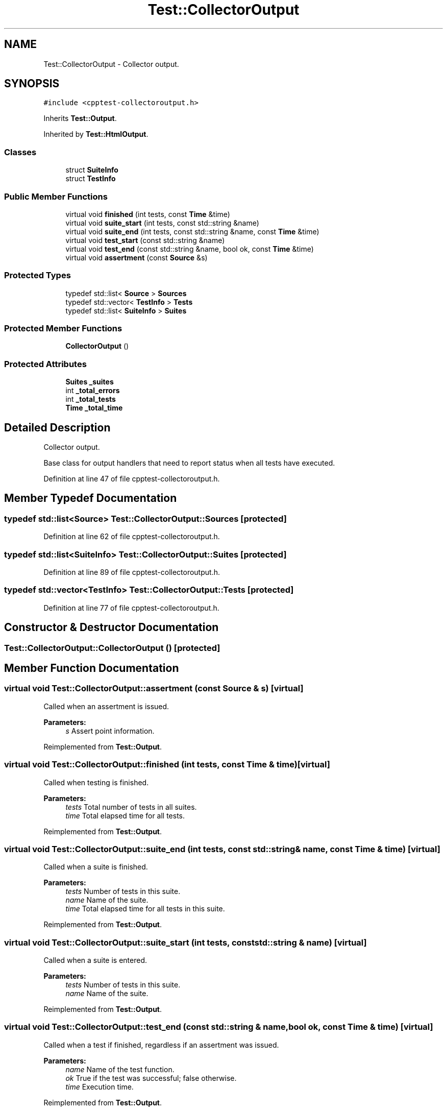 .TH "Test::CollectorOutput" 3 "Mon Jan 22 2018" "Version 1.0" "NTS Homework" \" -*- nroff -*-
.ad l
.nh
.SH NAME
Test::CollectorOutput \- Collector output\&.  

.SH SYNOPSIS
.br
.PP
.PP
\fC#include <cpptest\-collectoroutput\&.h>\fP
.PP
Inherits \fBTest::Output\fP\&.
.PP
Inherited by \fBTest::HtmlOutput\fP\&.
.SS "Classes"

.in +1c
.ti -1c
.RI "struct \fBSuiteInfo\fP"
.br
.ti -1c
.RI "struct \fBTestInfo\fP"
.br
.in -1c
.SS "Public Member Functions"

.in +1c
.ti -1c
.RI "virtual void \fBfinished\fP (int tests, const \fBTime\fP &time)"
.br
.ti -1c
.RI "virtual void \fBsuite_start\fP (int tests, const std::string &name)"
.br
.ti -1c
.RI "virtual void \fBsuite_end\fP (int tests, const std::string &name, const \fBTime\fP &time)"
.br
.ti -1c
.RI "virtual void \fBtest_start\fP (const std::string &name)"
.br
.ti -1c
.RI "virtual void \fBtest_end\fP (const std::string &name, bool ok, const \fBTime\fP &time)"
.br
.ti -1c
.RI "virtual void \fBassertment\fP (const \fBSource\fP &s)"
.br
.in -1c
.SS "Protected Types"

.in +1c
.ti -1c
.RI "typedef std::list< \fBSource\fP > \fBSources\fP"
.br
.ti -1c
.RI "typedef std::vector< \fBTestInfo\fP > \fBTests\fP"
.br
.ti -1c
.RI "typedef std::list< \fBSuiteInfo\fP > \fBSuites\fP"
.br
.in -1c
.SS "Protected Member Functions"

.in +1c
.ti -1c
.RI "\fBCollectorOutput\fP ()"
.br
.in -1c
.SS "Protected Attributes"

.in +1c
.ti -1c
.RI "\fBSuites\fP \fB_suites\fP"
.br
.ti -1c
.RI "int \fB_total_errors\fP"
.br
.ti -1c
.RI "int \fB_total_tests\fP"
.br
.ti -1c
.RI "\fBTime\fP \fB_total_time\fP"
.br
.in -1c
.SH "Detailed Description"
.PP 
Collector output\&. 

Base class for output handlers that need to report status when all tests have executed\&. 
.PP
Definition at line 47 of file cpptest\-collectoroutput\&.h\&.
.SH "Member Typedef Documentation"
.PP 
.SS "typedef std::list<\fBSource\fP> \fBTest::CollectorOutput::Sources\fP\fC [protected]\fP"

.PP
Definition at line 62 of file cpptest\-collectoroutput\&.h\&.
.SS "typedef std::list<\fBSuiteInfo\fP> \fBTest::CollectorOutput::Suites\fP\fC [protected]\fP"

.PP
Definition at line 89 of file cpptest\-collectoroutput\&.h\&.
.SS "typedef std::vector<\fBTestInfo\fP> \fBTest::CollectorOutput::Tests\fP\fC [protected]\fP"

.PP
Definition at line 77 of file cpptest\-collectoroutput\&.h\&.
.SH "Constructor & Destructor Documentation"
.PP 
.SS "Test::CollectorOutput::CollectorOutput ()\fC [protected]\fP"

.SH "Member Function Documentation"
.PP 
.SS "virtual void Test::CollectorOutput::assertment (const \fBSource\fP & s)\fC [virtual]\fP"
Called when an assertment is issued\&.
.PP
\fBParameters:\fP
.RS 4
\fIs\fP Assert point information\&. 
.RE
.PP

.PP
Reimplemented from \fBTest::Output\fP\&.
.SS "virtual void Test::CollectorOutput::finished (int tests, const \fBTime\fP & time)\fC [virtual]\fP"
Called when testing is finished\&.
.PP
\fBParameters:\fP
.RS 4
\fItests\fP Total number of tests in all suites\&. 
.br
\fItime\fP Total elapsed time for all tests\&. 
.RE
.PP

.PP
Reimplemented from \fBTest::Output\fP\&.
.SS "virtual void Test::CollectorOutput::suite_end (int tests, const std::string & name, const \fBTime\fP & time)\fC [virtual]\fP"
Called when a suite is finished\&.
.PP
\fBParameters:\fP
.RS 4
\fItests\fP Number of tests in this suite\&. 
.br
\fIname\fP Name of the suite\&. 
.br
\fItime\fP Total elapsed time for all tests in this suite\&. 
.RE
.PP

.PP
Reimplemented from \fBTest::Output\fP\&.
.SS "virtual void Test::CollectorOutput::suite_start (int tests, const std::string & name)\fC [virtual]\fP"
Called when a suite is entered\&.
.PP
\fBParameters:\fP
.RS 4
\fItests\fP Number of tests in this suite\&. 
.br
\fIname\fP Name of the suite\&. 
.RE
.PP

.PP
Reimplemented from \fBTest::Output\fP\&.
.SS "virtual void Test::CollectorOutput::test_end (const std::string & name, bool ok, const \fBTime\fP & time)\fC [virtual]\fP"
Called when a test if finished, regardless if an assertment was issued\&.
.PP
\fBParameters:\fP
.RS 4
\fIname\fP Name of the test function\&. 
.br
\fIok\fP True if the test was successful; false otherwise\&. 
.br
\fItime\fP Execution time\&. 
.RE
.PP

.PP
Reimplemented from \fBTest::Output\fP\&.
.SS "virtual void Test::CollectorOutput::test_start (const std::string & name)\fC [virtual]\fP"
Called when a tests is executed\&.
.PP
\fBParameters:\fP
.RS 4
\fIname\fP Name of the test function\&. 
.RE
.PP

.PP
Reimplemented from \fBTest::Output\fP\&.
.SH "Member Data Documentation"
.PP 
.SS "\fBSuites\fP Test::CollectorOutput::_suites\fC [protected]\fP"

.PP
Definition at line 91 of file cpptest\-collectoroutput\&.h\&.
.SS "int Test::CollectorOutput::_total_errors\fC [protected]\fP"

.PP
Definition at line 92 of file cpptest\-collectoroutput\&.h\&.
.SS "int Test::CollectorOutput::_total_tests\fC [protected]\fP"

.PP
Definition at line 93 of file cpptest\-collectoroutput\&.h\&.
.SS "\fBTime\fP Test::CollectorOutput::_total_time\fC [protected]\fP"

.PP
Definition at line 94 of file cpptest\-collectoroutput\&.h\&.

.SH "Author"
.PP 
Generated automatically by Doxygen for NTS Homework from the source code\&.

